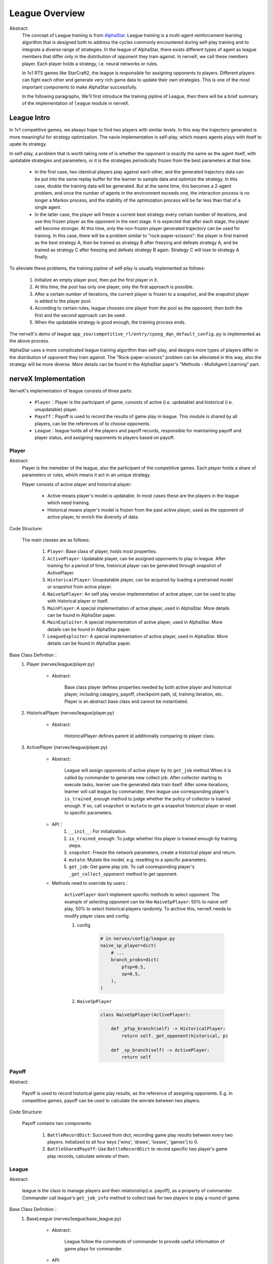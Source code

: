 League Overview
========================

Abstract:
    The concept of League training is from `AlphaStar <../rl_warmup/algorithm/large-scale-rl.html#alphastar>`_. 
    League training is a multi-agent reinforcement learning algorithm that is designed both to address the cycles commonly 
    encountered during self-play training and to integrate a diverse range of strategies. In the league of AlphaStar, there exists
    different types of agent as league members that differ only in the distribution of opponent they train against. In nerveX, 
    we call these members player. Each player holds a strategy, i.e. neural networks or rules. 
    
    In 1v1 RTS games like StarCraft2, the league is responsible for assigning opponents to players. 
    Different players can fight each other and generate very rich game data to update their own strategies. This is one of the most important
    components to make AlphaStar successfully.

    In the following paragraphs, We'll first introduce the training pipline of League, then there will be a brief summary of the implementation
    of ``league`` module in nerveX. 


League Intro
-------------

In 1v1 competitive games, we always hope to find two players with similar levels. In this way the trajectory generated is more meaningful 
for strategy optimization. The navie implementation is self-play, which means agents plays with itself to upate its strategy.

In self-play, a problem that is worth taking note of is whether the opponent is exactly the same as the agent itself, with updatable strategies
and parameters, or it is the strategies periodically frozen from the best parameters at that time. 

    - In the first case, two identical players play against each other, and the generated trajectory data can be put into the same replay buffer for the learner to sample data and optimize the strategy. In this case, double the training data will be generated. But at the same time, this becomes a 2-agent problem, and once the number of agents in the environment exceeds one, the interaction process is no longer a Markov process, and the stability of the optimization process will be far less than that of a single agent.
    - In the latter case, the player will freeze a current best strategy every certain number of iterations, and use this frozen player as the opponent in the next stage. It is expected that after each stage, the player will become stronger. At this time, only the non-frozen player generated trajectory can be used for training. In this case, there will be a problem similar to "rock-paper-scissors": the player is first trained as the best strategy A, then be trained as strategy B after freezing and defeats strategy A, and be trained as strategy C after freezing and defeats strategy B again. Strategy C will lose to strategy A finally.

To alleviate these problems, the training pipline of self-play is usually implemented as follows:

    1. Initialize an empty player pool, then put the first player in it.
    2. At this time, the pool has only one player, only the first approach is possible.
    3. After a certain number of iterations, the current player is frozen to a snapshot, and the snapshot player is added to the player pool.
    4. According to certain rules, league chooses one player from the pool as the opponent, then both the first and the second approach can be used.
    5. When the updatable strategy is good enough, the training process ends.

The nerveX's demo of league ``app_zoo/competitive_rl/entry/cpong_dqn_default_config.py`` is implemented as the above process.

AlphaStar uses a more complicated league training algorithm than self-play, and designs more types of players differ in the distribution of opponent 
they train against. The "Rock-paper-scissors" problem can be alleviated in this way, also the strategy will be more diverse. More details can be found 
in the AlphaStar paper's "Methods - MultiAgent Learning" part.

nerveX Implementation
------------------------

NerveX's implementation of league consists of three parts:

    - ``Player``：Player is the participant of game, consists of active (i.e. updatable) and historical (i.e. unupdatable) player.
    - ``Payoff``：Payoff is used to record the results of game play in league. This module is shared by all players, can be the references of to choose opponents.
    - ``League``：league holds all of the players and payoff records, responsible for maintaining payoff and player status, and assigning opponents to players based on payoff.

Player
~~~~~~~~~~~~

Abstract:
    Player is the memeber of the league, also the participant of the competitive games. Each player holds a share of parameters or rules, which means it act in an unique strategy.

    Player consists of active player and historical player:

        - Active means player's model is updatable. In most cases these are the players in the league which need training.
        - Historical means player's model is frozen from the past active player, used as the opponent of active player, to enrich the diversity of data.

Code Structure:

    The main classes are as follows:

        1. ``Player``: Base class of player, holds most properties.
        2. ``ActivePlayer``: Updatable player, can be assigned opponents to play in league. After training for a period of time, historical player can be generated through snapshot of ActivePlayer. 
        3. ``HistoricalPlayer``: Unupdatable player, can be acquired by loading a pretrained model or snapshot from active player.
        4. ``NaiveSpPlayer``: An self play version implementation of active player, can be used to play with historical player or itself.
        5. ``MainPlayer``: A special implementation of active player, used in AlphaStar. More details can be found in AlphaStar paper.
        6. ``MainExploiter``: A special implementation of active player, used in AlphaStar. More details can be found in AlphaStar paper.
        7. ``LeagueExploiter``: A special implementation of active player, used in AlphaStar. More details can be found in AlphaStar paper.

Base Class Definition：
    1. Player (nervex/league/player.py)

        - Abstract:

            Base class player defines properties needed by both active player and historical player, including catagory, payoff, checkpoint path, id, 
            training iteration, etc. Player is an abstract base class and cannot be instantiated.

    2. HistoricalPlayer (nervex/league/player.py)

        - Abstract:

            HistoricalPlayer defines parent id additionally comparing to player class.

    3. ActivePlayer (nervex/league/player.py)

        - Abstract:

            League will assign opponents of active player by its ``get_job`` method When it is called by commander to generate new collect job.
            After collector starting to execute tasks, learner use the generated data train itself. After some iterations, learner will call league by commander,
            then league use corresponding player's ``is_trained_enough`` method to judge whether the policy of collector is trained enough. If so, call ``snapshot``
            or ``mutate`` to get a snapshot historical player or reset to specific parameters.

        - API：
            1. ``__init__``: For initialization.
            2. ``is_trained_enough``: To judge whether this player is trained enough by training steps.
            3. ``snapshot``: Freeze the network parameters, create a historical player and return.
            4. ``mutate``: Mutate the model, e.g. resetting to a specific parameters.
            5. ``get_job``: Get game play job. To call cooresponding player's ``_get_collect_opponent`` method to get opponent.
        
        - Methods need to override by users：

            ``ActivePlayer`` don't implement specific methods to select opponent. The example of selecting opponent can be like ``NaiveSpPlayer``: 50% to naive self play, 
            50% to select historical players randomly. To archive this, nerveX needs to modify player class and config:

            
            1. config

                .. code:: python

                    # in nervex/config/league.py
                    naive_sp_player=dict(
                        # ...
                        branch_probs=dict(
                            pfsp=0.5,
                            sp=0.5,
                        ),
                    )
                
            2. ``NaiveSpPlayer`` 

                .. code:: python
                    
                    class NaiveSpPlayer(ActivePlayer):
                        
                        def _pfsp_branch(self) -> HistoricalPlayer:
                            return self._get_opponent(historical, p)

                        def _sp_branch(self) -> ActivePlayer:
                            return self


Payoff
~~~~~~~~

Abstract:

    Payoff is used to record historical game play results, as the reference of assigning opponents. E.g. In competitive games, payoff can be used to
    calculate the winrate between two players.

Code Structure:

    Payoff contains two components:

        1. ``BattleRecordDict``: Succeed from dict, recording game play results between every two players. Initialized to all four keys ['wins', 'draws', 'losses', 'games'] to 0.
        2. ``BattleSharedPayoff``: Use ``BattleRecordDict`` to record specific two player's game play records, calculate winrate of them.


League
~~~~~~~~

Abstract:

    league is the class to manage players and their relationship(i.e. payoff), as a property of commander. Commander call league's ``get_job_info`` method 
    to collect task for two players to play a round of game.

Base Class Definition：
    1. BaseLeague (nervex/league/base_league.py)

        - Abstract:

            League follow the commands of commander to provide useful information of game plays for commander.

        - API:
            1. ``__init__``: Initialization, call ``_init_cfg`` first to read config of league, then call ``_init_league`` to initialize league players.cfg``.
            2. ``get_job_info``:  When commander assigns job to collector, call this method to get which two players to execute this job.
            3. ``judge_snapshot``: After learner use generated data to update its strategy, the corresponding player's strategy will be updated. After training for some time, commander calls this method to judge whether the model is trained enough.
            4. ``update_active_player``: After Learner updated or evaluator evaluated, update cooresponding player's train stpe or choose opponent for next evaluation.
            5. ``finish_job``: When collector task finished, update game play information in shared payoff.

        - Methods need to override by users：

            - ``_get_job_info``: called by ``_launch_job`` 
            - ``_mutate_player``: called by ``_snapshot``
            - ``_update_player``: called by ``update_active_player``. All three methods above are abstract method, refer to  ``nervex/league/one_vs_one_league.py`` ``OneVsOneLeague`` for more implementation details.